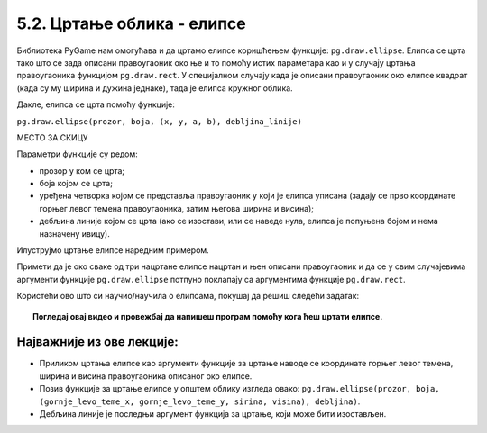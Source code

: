 5.2. Цртање облика - елипсе
===========================

Библиотека PyGame нам омогућава и да цртамо елипсе коришћењем функције:
``pg.draw.ellipse``. Елипса се црта тако што се зада описани
правоугаоник око ње и то помоћу истих параметара као и у случају цртања
правоугаоника функцијом ``pg.draw.rect``. У специјалном случају када
је описани правоугаоник око елипсе квадрат (када су му ширина и дужина
једнаке), тада је елипса кружног облика.


Дакле, елипса се црта помоћу функције:

``pg.draw.ellipse(prozor, boja, (x, y, a, b), debljina_linije)``

МЕСТО ЗА СКИЦУ
 
Параметри функције су редом:

- прозор у ком се црта;
- боја којом се црта;
- уређена четворка којом се представља правоугаоник у који је елипса
  уписана (задају се прво координате горњег левог темена
  правоугаоника, затим његова ширина и висина);
- дебљина линије којом се црта (ако се изостави, или се наведе нула, елипса је попуњена бојом и
  нема назначену ивицу).

.. reveal:: elipsa_debljina_linije
   :showtitle: Дебљина линије - појашњење
   :hidetitle: Сакриј

   Четврти (последњи наведен) аргумент је опциони (не мора се навести). Он представља дебљину линије којом цртамо елипсу. 
   Ако се дебљина изостави или ако се наведе нула, тада се елипса цела испуњава
   бојом.

Илуструјмо цртање елипсе наредним примером.

.. activecode:: elipse
   :passivecode: onlymain
   :autorun:
   :includesrc: _includes/elipse.py

   Елипсе
   ~~~~

Примети да је око сваке од три нацртане елипсе нацртан и њен описани
правоугаоник и да се у свим случајевима аргументи функције
``pg.draw.ellipse`` потпуно поклапају са аргументима функције
``pg.draw.rect``.

Користећи ово што си научио/научила о елипсама, покушај да решиш следећи задатак: 

.. questionnote::

   Нацртај три елипсе. 
   Прва је исцртана линијом плаве боје дебљине 5,
   а правоугаоник који је око ње описан има горње лево теме у тачки (50, 50), ширина му је 50, а висина 80. 
   Друга је попуњена црвеном бојом, истих је димензија као и плава, а правоугаоник који је око ње описан има 
   горње лево теме у тачки (125, 50). 
   На крају, трећа елипса је попуњена жутом бојом, а правоугаоник који 
   је око ње описан има горње лево теме у тачки (65, 150), ширину 100 и висину 50. 

.. activecode:: elipse_primer1
   :nocodelens:
   :modaloutput: 
   :playtask:
   :includexsrc: _includes/elipse_primer1.py

   # bojimo pozadinu u belo
   prozor.fill(pg.Color("white"))
   #plava elipsa
   pg.draw.ellipse(prozor, ???, (???, ???, ???, ???)) 
   #crvena elipsa
   ???
   #žuta elipsa
   ???

.. topic:: Погледај овај видео и провежбај да напишеш програм помоћу кога ћеш цртати елипсе. 

    .. ytpopup:: buz47Q0klbg
        :width: 735
        :height: 415
        :align: center 


Најважније из ове лекције:
--------------------------

* Приликом цртања елипсе као аргументи функције за цртање наводе се координате горњег левог темена, ширина и висина правоугаоника описаног око елипсе.
* Позив функције за цртање елипсе у општем облику изгледа овако: ``pg.draw.ellipse(prozor, boja, (gornje_levo_teme_x, gornje_levo_teme_y, sirina, visina), debljina)``.
* Дебљина линије је последњи аргумент функција за цртање, који може бити изостављен.